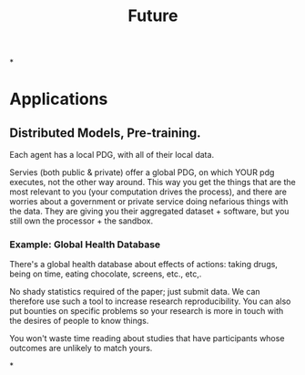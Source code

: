 #+TITLE: Future

*

* Applications

** Distributed Models, Pre-training.

Each agent has a local PDG, with all of their local data.

Servies (both public & private) offer a global PDG, on which YOUR pdg executes,
not the other way around. This way you get the things that are the most relevant
to you (your computation drives the process), and there are worries about a
government or private service doing nefarious things with the data. They are
giving you their aggregated dataset + software, but you still own the
processor + the sandbox.

*** Example: Global Health Database
There's a global health database about effects of actions: taking drugs, being
on time, eating chocolate, screens, etc., etc,.

No shady statistics required of the paper; just submit data.
We can therefore use such a tool to increase research reproducibility.
You can also put bounties on specific problems so your research is more in touch
with the desires of people to know things.

You won't waste time reading about studies that have participants whose outcomes
are unlikely to match yours.

*
